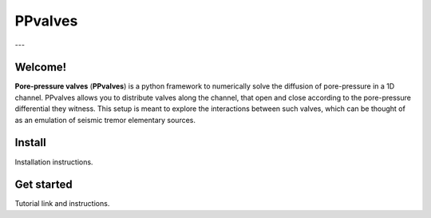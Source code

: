 ========
PPvalves
========
---

Welcome!
--------
**Pore-pressure valves** (**PPvalves**) is a python framework to numerically solve the
diffusion of pore-pressure in a 1D channel. PPvalves allows you to distribute
valves along the channel, that open and close according to the pore-pressure
differential they witness. This setup is meant to explore the
interactions between such valves, which can be thought of as an emulation of
seismic tremor elementary sources.

Install
--------
Installation instructions.

Get started
-----------
Tutorial link and instructions.
